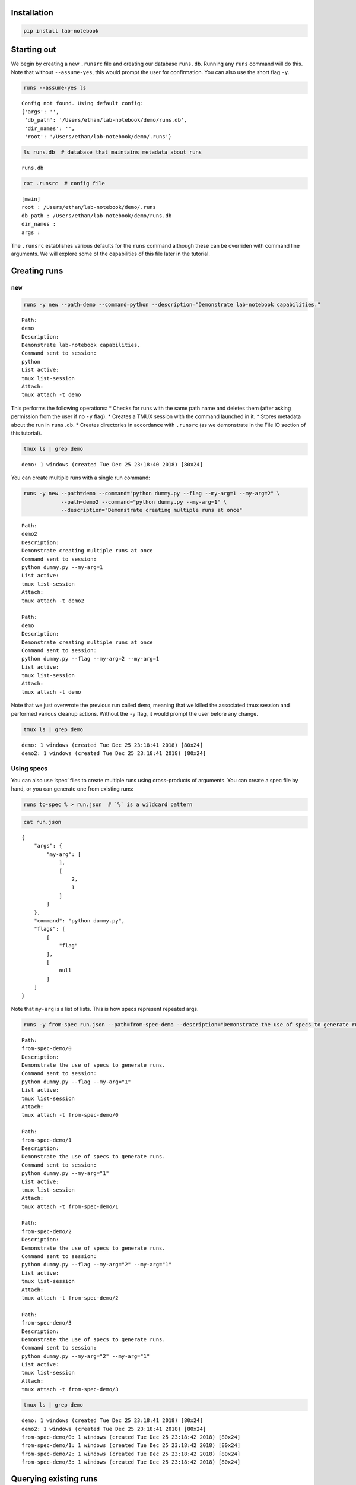 Installation
============
.. code:: bash

    pip install lab-notebook

Starting out
============

We begin by creating a new ``.runsrc`` file and creating our database
``runs.db``. Running any ``runs`` command will do this. Note that
without ``--assume-yes``, this would prompt the user for confirmation.
You can also use the short flag ``-y``.

.. code:: bash

    runs --assume-yes ls


.. parsed-literal::

    Config not found. Using default config:
    {'args': '',
     'db_path': '/Users/ethan/lab-notebook/demo/runs.db',
     'dir_names': '',
     'root': '/Users/ethan/lab-notebook/demo/.runs'}
    


.. code:: bash

    ls runs.db  # database that maintains metadata about runs


.. parsed-literal::

    runs.db


.. code:: bash

    cat .runsrc  # config file


.. parsed-literal::

    [main]
    root : /Users/ethan/lab-notebook/demo/.runs
    db_path : /Users/ethan/lab-notebook/demo/runs.db
    dir_names : 
    args : 
    


The ``.runsrc`` establishes various defaults for the ``runs`` command
although these can be overriden with command line arguments. We will
explore some of the capabilities of this file later in the tutorial.

Creating runs
=============

``new``
-------

.. code:: bash

    runs -y new --path=demo --command=python --description="Demonstrate lab-notebook capabilities."


.. parsed-literal::

    Path:
    demo
    Description:
    Demonstrate lab-notebook capabilities.
    Command sent to session:
    python
    List active:
    tmux list-session
    Attach:
    tmux attach -t demo
    


This performs the following operations: \* Checks for runs with the same
path name and deletes them (after asking permission from the user if no
``-y`` flag). \* Creates a TMUX session with the command launched in it.
\* Stores metadata about the run in ``runs.db``. \* Creates directories
in accordance with ``.runsrc`` (as we demonstrate in the File IO section
of this tutorial).

.. code:: bash

    tmux ls | grep demo


.. parsed-literal::

    demo: 1 windows (created Tue Dec 25 23:18:40 2018) [80x24]


You can create multiple runs with a single run command:

.. code:: bash

    runs -y new --path=demo --command="python dummy.py --flag --my-arg=1 --my-arg=2" \
                --path=demo2 --command="python dummy.py --my-arg=1" \
                --description="Demonstrate creating multiple runs at once"


.. parsed-literal::

    Path:
    demo2
    Description:
    Demonstrate creating multiple runs at once
    Command sent to session:
    python dummy.py --my-arg=1
    List active:
    tmux list-session
    Attach:
    tmux attach -t demo2
    
    Path:
    demo
    Description:
    Demonstrate creating multiple runs at once
    Command sent to session:
    python dummy.py --flag --my-arg=2 --my-arg=1
    List active:
    tmux list-session
    Attach:
    tmux attach -t demo
    


Note that we just overwrote the previous run called ``demo``, meaning
that we killed the associated tmux session and performed various cleanup
actions. Without the ``-y`` flag, it would prompt the user before any
change.

.. code:: bash

    tmux ls | grep demo


.. parsed-literal::

    demo: 1 windows (created Tue Dec 25 23:18:41 2018) [80x24]
    demo2: 1 windows (created Tue Dec 25 23:18:41 2018) [80x24]


Using specs
-----------

You can also use ‘spec’ files to create multiple runs using
cross-products of arguments. You can create a spec file by hand, or you
can generate one from existing runs:

.. code:: bash

    runs to-spec % > run.json  # `%` is a wildcard pattern

.. code:: bash

    cat run.json


.. parsed-literal::

    {
        "args": {
            "my-arg": [
                1,
                [
                    2,
                    1
                ]
            ]
        },
        "command": "python dummy.py",
        "flags": [
            [
                "flag"
            ],
            [
                null
            ]
        ]
    }


Note that ``my-arg`` is a list of lists. This is how specs represent
repeated args.

.. code:: bash

    runs -y from-spec run.json --path=from-spec-demo --description="Demonstrate the use of specs to generate runs."


.. parsed-literal::

    Path:
    from-spec-demo/0
    Description:
    Demonstrate the use of specs to generate runs.
    Command sent to session:
    python dummy.py --flag --my-arg="1"
    List active:
    tmux list-session
    Attach:
    tmux attach -t from-spec-demo/0
    
    Path:
    from-spec-demo/1
    Description:
    Demonstrate the use of specs to generate runs.
    Command sent to session:
    python dummy.py --my-arg="1"
    List active:
    tmux list-session
    Attach:
    tmux attach -t from-spec-demo/1
    
    Path:
    from-spec-demo/2
    Description:
    Demonstrate the use of specs to generate runs.
    Command sent to session:
    python dummy.py --flag --my-arg="2" --my-arg="1"
    List active:
    tmux list-session
    Attach:
    tmux attach -t from-spec-demo/2
    
    Path:
    from-spec-demo/3
    Description:
    Demonstrate the use of specs to generate runs.
    Command sent to session:
    python dummy.py --my-arg="2" --my-arg="1"
    List active:
    tmux list-session
    Attach:
    tmux attach -t from-spec-demo/3
    


.. code:: bash

    tmux ls | grep demo


.. parsed-literal::

    demo: 1 windows (created Tue Dec 25 23:18:41 2018) [80x24]
    demo2: 1 windows (created Tue Dec 25 23:18:41 2018) [80x24]
    from-spec-demo/0: 1 windows (created Tue Dec 25 23:18:42 2018) [80x24]
    from-spec-demo/1: 1 windows (created Tue Dec 25 23:18:42 2018) [80x24]
    from-spec-demo/2: 1 windows (created Tue Dec 25 23:18:42 2018) [80x24]
    from-spec-demo/3: 1 windows (created Tue Dec 25 23:18:42 2018) [80x24]


Querying existing runs
======================

``ls``
------

The most basic way to query runs is simply to list them:

.. code:: bash

    runs ls %  # queries use SQL wildcard patterns ('%' matches everything)


.. parsed-literal::

    demo2
    demo
    from-spec-demo/0
    from-spec-demo/1
    from-spec-demo/2
    from-spec-demo/3


.. code:: bash

    runs ls demo_


.. parsed-literal::

    demo2


You can use ``--active`` to select only runs that have current active
TMUX Sessions

.. code:: bash

    runs ls --active


.. parsed-literal::

    demo
    demo2
    from-spec-demo/0
    from-spec-demo/1
    from-spec-demo/2
    from-spec-demo/3


This matches the output of ``tmux ls``:

.. code:: bash

    tmux ls | grep demo


.. parsed-literal::

    demo: 1 windows (created Tue Dec 25 23:18:41 2018) [80x24]
    demo2: 1 windows (created Tue Dec 25 23:18:41 2018) [80x24]
    from-spec-demo/0: 1 windows (created Tue Dec 25 23:18:42 2018) [80x24]
    from-spec-demo/1: 1 windows (created Tue Dec 25 23:18:42 2018) [80x24]
    from-spec-demo/2: 1 windows (created Tue Dec 25 23:18:42 2018) [80x24]
    from-spec-demo/3: 1 windows (created Tue Dec 25 23:18:42 2018) [80x24]


.. code:: bash

    runs -y kill demo

.. code:: bash

    runs ls --active


.. parsed-literal::

    demo2
    from-spec-demo/0
    from-spec-demo/1
    from-spec-demo/2
    from-spec-demo/3


You can also filter by time.

.. code:: bash

    runs ls --since $(date "+%Y-%m-%d")


.. parsed-literal::

    demo2
    demo
    from-spec-demo/0
    from-spec-demo/1
    from-spec-demo/2
    from-spec-demo/3


.. code:: bash

    runs ls --from-last 1day


.. parsed-literal::

    demo2
    demo
    from-spec-demo/0
    from-spec-demo/1
    from-spec-demo/2
    from-spec-demo/3


For info on accepted formats, run ``runs ls -h`` (ommitted for brevity).

All these selection mechanisms are available to other ``runs``
subcommands (``rm``, ``mv``, ``ls``, ``lookup``, ``change-description``,
``reproduce``, ``correlate``, ``kill``).

``lookup``
----------

You can query metadata about runs:

.. code:: bash

    runs lookup command from-spec-demo/%


.. parsed-literal::

    from-spec-demo/0: python dummy.py --flag --my-arg="1"
    from-spec-demo/1: python dummy.py --my-arg="1"
    from-spec-demo/2: python dummy.py --flag --my-arg="2" --my-arg="1"
    from-spec-demo/3: python dummy.py --my-arg="2" --my-arg="1"


.. code:: bash

    runs lookup datetime from-spec-demo/%


.. parsed-literal::

    from-spec-demo/0: 2018-12-25T23:18:42.071157
    from-spec-demo/1: 2018-12-25T23:18:42.077845
    from-spec-demo/2: 2018-12-25T23:18:42.084535
    from-spec-demo/3: 2018-12-25T23:18:42.091742


For info about queryable fields, run ``runs lookup -h`` (omitted for
brevity).

File IO
=======

In this section we will focus on two fields in the ``.runsrc``: \*
``dir_names`` specifies directories that will be placed inside ``root``
and will be synchronized with run paths (created, moved, and deleted
with them). \* ``args`` specifies flags that should be passed to every
run. The ``<path>`` keyword gets replaced with the path of the run.

.. code:: bash

    echo '[main]
    root : /Users/ethan/lab-notebook/demo/.runs
    db_path : /Users/ethan/lab-notebook/demo/runs.db
    dir_names : write-dir
    args : --write-path=${main:root}/write-dir/<path>/hello.txt' > .runsrc

.. code:: bash

    cat file_io_demo.py


.. parsed-literal::

    #! /usr/bin/env python
    
    import argparse
    from pathlib import Path
    
    parser = argparse.ArgumentParser()
    parser.add_argument('--write-path', type=Path, required=True)
    args = parser.parse_args()
    
    with args.write_path.open('w') as f:
        f.write('Hello')


.. code:: bash

    runs -y new --path=demo1 --command='python3 file_io_demo.py' \
                --path=demo2 --command='python3 file_io_demo.py' \
                --description='Demonstrate .runsrc capabilities'


.. parsed-literal::

    Path:
    demo1
    Description:
    Demonstrate .runsrc capabilities
    Command sent to session:
    python3 file_io_demo.py --write-path=/Users/ethan/lab-notebook/demo/.runs/write-dir/demo1/hello.txt
    List active:
    tmux list-session
    Attach:
    tmux attach -t demo1
    
    Path:
    demo2
    Description:
    Demonstrate .runsrc capabilities
    Command sent to session:
    python3 file_io_demo.py --write-path=/Users/ethan/lab-notebook/demo/.runs/write-dir/demo2/hello.txt
    List active:
    tmux list-session
    Attach:
    tmux attach -t demo2
    


Note that the ``--write-path`` arg has been passed to each run with the
value specified in ``.runsrc``. Also note that the directory
``.runs/write-dir`` was created by the ``runs`` command (because of the
``dir_names`` section in ``.runsrc``), not by ``demo_script.py``:

.. code:: bash

    sleep 1 && tree .runs/write-dir/


.. parsed-literal::

    .runs/write-dir/
    ├── demo1
    │   └── hello.txt
    └── demo2
        └── hello.txt
    
    2 directories, 2 files


.. code:: bash

    tree .runs/write-dir/


.. parsed-literal::

    .runs/write-dir/
    ├── demo1
    │   └── hello.txt
    └── demo2
        └── hello.txt
    
    2 directories, 2 files


In subsequent sections we will see that the program keeps the
``write-dir`` directory in sync with any changes to a run.

Changing runs
=============

``mv``
------

Like the ``new`` command, the ``mv`` command not only renames commands
it also \* Overwrites commands with the same name as the new name for
the run. \* Renames the TMUX session. \* Updates the path name in
``runs.db``. \* Moves directories listed in ``.runsrc`` (as described in
File IO section).

Before we make any changes, let’s remind ourselves of the current state
of things:

.. code:: bash

    runs ls %


.. parsed-literal::

    demo
    from-spec-demo/0
    from-spec-demo/1
    from-spec-demo/2
    from-spec-demo/3
    demo1
    demo2


.. code:: bash

    tmux ls | grep demo  # remember we killed demo


.. parsed-literal::

    demo1: 1 windows (created Tue Dec 25 23:18:47 2018) [80x24]
    demo2: 1 windows (created Tue Dec 25 23:18:47 2018) [80x24]
    from-spec-demo/0: 1 windows (created Tue Dec 25 23:18:42 2018) [80x24]
    from-spec-demo/1: 1 windows (created Tue Dec 25 23:18:42 2018) [80x24]
    from-spec-demo/2: 1 windows (created Tue Dec 25 23:18:42 2018) [80x24]
    from-spec-demo/3: 1 windows (created Tue Dec 25 23:18:42 2018) [80x24]


.. code:: bash

    tree .runs  # .runs is empty


.. parsed-literal::

    .runs
    └── write-dir
        ├── demo1
        │   └── hello.txt
        └── demo2
            └── hello.txt
    
    3 directories, 2 files


.. code:: bash

    runs -y mv demo2 demo

This overwrites the run ``demo``. It also moves
``.runs/write-dir/demo2`` and all its contents to
``.runs/write-dir/demo``:

.. code:: bash

    runs ls %


.. parsed-literal::

    from-spec-demo/0
    from-spec-demo/1
    from-spec-demo/2
    from-spec-demo/3
    demo1
    demo


.. code:: bash

    tree .runs  # .runs is empty


.. parsed-literal::

    .runs
    └── write-dir
        ├── demo
        │   └── hello.txt
        └── demo1
            └── hello.txt
    
    3 directories, 2 files


.. code:: bash

    tmux ls | grep demo


.. parsed-literal::

    demo: 1 windows (created Tue Dec 25 23:18:47 2018) [80x24]
    demo1: 1 windows (created Tue Dec 25 23:18:47 2018) [80x24]
    from-spec-demo/0: 1 windows (created Tue Dec 25 23:18:42 2018) [80x24]
    from-spec-demo/1: 1 windows (created Tue Dec 25 23:18:42 2018) [80x24]
    from-spec-demo/2: 1 windows (created Tue Dec 25 23:18:42 2018) [80x24]
    from-spec-demo/3: 1 windows (created Tue Dec 25 23:18:42 2018) [80x24]


``change-description``
----------------------

We can also change the description for runs

.. code:: bash

    runs change-description from-spec-demo/% 'A new description'

.. code:: bash

    runs lookup description --active


.. parsed-literal::

    demo: Demonstrate .runsrc capabilities
    demo1: Demonstrate .runsrc capabilities
    from-spec-demo/0: A new description
    from-spec-demo/1: A new description
    from-spec-demo/2: A new description
    from-spec-demo/3: A new description


``kill``
--------

We can also kill the TMUX session for runs without deleting the database
record:

.. code:: bash

    runs -y kill from-spec-demo/%

.. code:: bash

    tmux ls | grep demo


.. parsed-literal::

    demo: 1 windows (created Tue Dec 25 23:18:47 2018) [80x24]
    demo1: 1 windows (created Tue Dec 25 23:18:47 2018) [80x24]


.. code:: bash

    runs ls --active


.. parsed-literal::

    demo
    demo1


.. code:: bash

    runs ls %  # note: runs were not deleted from database


.. parsed-literal::

    from-spec-demo/0
    from-spec-demo/1
    from-spec-demo/2
    from-spec-demo/3
    demo1
    demo


Deleting runs
=============

Finally let’s see what happens when we delete runs.

.. code:: bash

    runs -y rm demo

.. code:: bash

    runs ls %


.. parsed-literal::

    from-spec-demo/0
    from-spec-demo/1
    from-spec-demo/2
    from-spec-demo/3
    demo1


``.runs/write-dir/demo`` and all its contents have been removed.

.. code:: bash

    tree .runs/write-dir/


.. parsed-literal::

    .runs/write-dir/
    └── demo1
        └── hello.txt
    
    1 directory, 1 file


Reproducing runs
================

The ``reproduce`` command prints out commands that will exactly
reproduce a queried run.

.. code:: bash

    runs reproduce demo1


.. parsed-literal::

    To reproduce:
    git checkout 7bf6ccd0fe2d1d2fc7a26e969095531b6d261ebe
    runs new --path="demo1" --command="python3 file_io_demo.py " --description="Demonstrate .runsrc capabilities"


You can also reproduce multiple runs:

.. code:: bash

    runs reproduce from-spec-demo/%


.. parsed-literal::

    To reproduce:
    git checkout 7bf6ccd0fe2d1d2fc7a26e969095531b6d261ebe
    runs new \
    --path="from-spec-demo/0" \
    --command="python dummy.py --flag --my-arg=\"1\"" \
    --description="A new description" \
    --path="from-spec-demo/1" \
    --command="python dummy.py --my-arg=\"1\"" \
    --description="A new description" \
    --path="from-spec-demo/2" \
    --command="python dummy.py --flag --my-arg=\"2\" --my-arg=\"1\"" \
    --description="A new description" \
    --path="from-spec-demo/3" \
    --command="python dummy.py --my-arg=\"2\" --my-arg=\"1\"" \
    --description="A new description"


Comparing runs
==============

.. code:: bash

    runs lookup command from-spec-demo/0


.. parsed-literal::

    from-spec-demo/0: python dummy.py --flag --my-arg="1"


.. code:: bash

    runs lookup command from-spec-demo/3


.. parsed-literal::

    from-spec-demo/3: python dummy.py --my-arg="2" --my-arg="1"


.. code:: bash

    runs diff from-spec-demo/0 from-spec-demo/3


.. parsed-literal::

    python dummy.py --my-arg="1" 
    + --flag 
    - --my-arg="2" 


``runs-git``
============

To do
